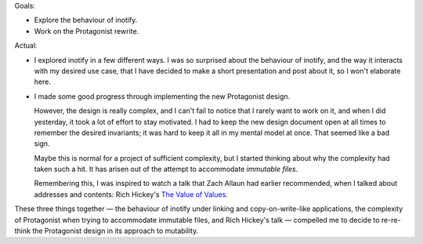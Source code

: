 .. title: Hacker School, Wednesday, July 30th, 2014
.. slug: hacker-school-wednesday-july-30th-2014
.. date: 2014-07-30 15:36:37 UTC
.. tags: hacker school, checkin
.. link: 
.. description: 
.. type: text


Goals:

* Explore the behaviour of inotify.
* Work on the Protagonist rewrite.

Actual:

* I explored inotify in a few different ways.
  I was so surprised about the behaviour of inotify, and the way it interacts with my desired use case, that I have decided to make a short presentation and post about it, so I won't elaborate here.
* I made some good progress through implementing the new Protagonist design.

  However, the design is really complex, and I can't fail to notice that I rarely want to work on it, and when I did yesterday, it took a lot of effort to stay motivated.
  I had to keep the new design document open at all times to remember the desired invariants;
  it was hard to keep it all in my mental model at once.
  That seemed like a bad sign.

  Maybe this is normal for a project of sufficient complexity, but I started thinking about why the complexity had taken such a hit.
  It has arisen out of the attempt to accommodate *immutable files*.

  Remembering this, I was inspired to watch a talk that Zach Allaun had earlier recommended, when I talked about addresses and contents:
  Rich Hickey's `The Value of Values <http://www.infoq.com/presentations/Value-Values>`_.


These three things together — the behaviour of inotify under linking and copy-on-write-like applications, the complexity of Protagonist when trying to accommodate immutable files, and Rich Hickey's talk — 
compelled me to decide to re-re-think the Protagonist design in its approach to mutability.
